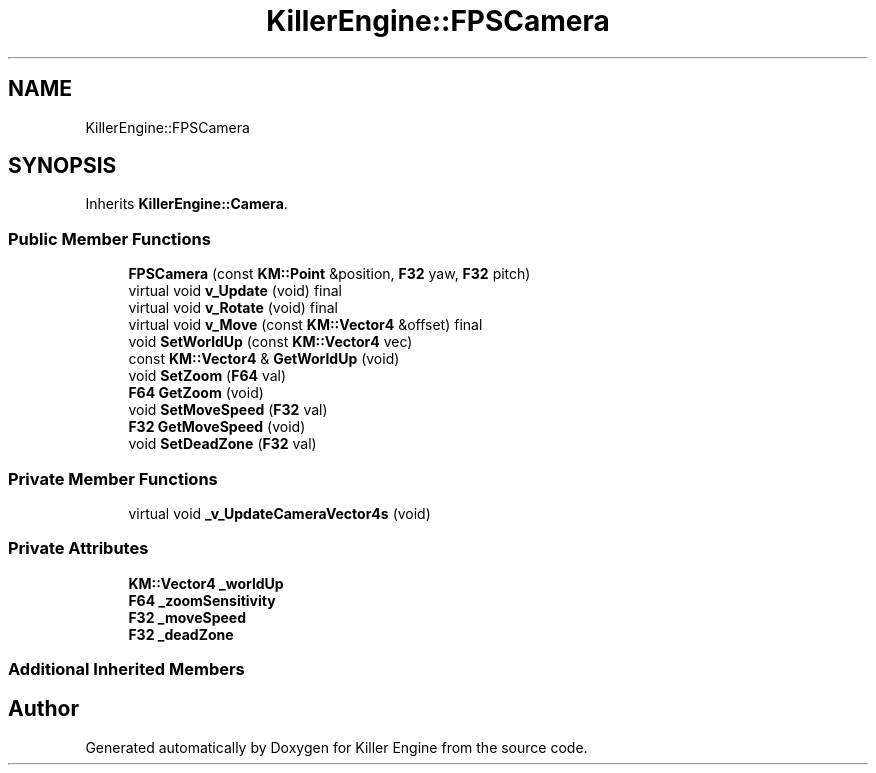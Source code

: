 .TH "KillerEngine::FPSCamera" 3 "Sat Jun 1 2019" "Killer Engine" \" -*- nroff -*-
.ad l
.nh
.SH NAME
KillerEngine::FPSCamera
.SH SYNOPSIS
.br
.PP
.PP
Inherits \fBKillerEngine::Camera\fP\&.
.SS "Public Member Functions"

.in +1c
.ti -1c
.RI "\fBFPSCamera\fP (const \fBKM::Point\fP &position, \fBF32\fP yaw, \fBF32\fP pitch)"
.br
.ti -1c
.RI "virtual void \fBv_Update\fP (void) final"
.br
.ti -1c
.RI "virtual void \fBv_Rotate\fP (void) final"
.br
.ti -1c
.RI "virtual void \fBv_Move\fP (const \fBKM::Vector4\fP &offset) final"
.br
.ti -1c
.RI "void \fBSetWorldUp\fP (const \fBKM::Vector4\fP vec)"
.br
.ti -1c
.RI "const \fBKM::Vector4\fP & \fBGetWorldUp\fP (void)"
.br
.ti -1c
.RI "void \fBSetZoom\fP (\fBF64\fP val)"
.br
.ti -1c
.RI "\fBF64\fP \fBGetZoom\fP (void)"
.br
.ti -1c
.RI "void \fBSetMoveSpeed\fP (\fBF32\fP val)"
.br
.ti -1c
.RI "\fBF32\fP \fBGetMoveSpeed\fP (void)"
.br
.ti -1c
.RI "void \fBSetDeadZone\fP (\fBF32\fP val)"
.br
.in -1c
.SS "Private Member Functions"

.in +1c
.ti -1c
.RI "virtual void \fB_v_UpdateCameraVector4s\fP (void)"
.br
.in -1c
.SS "Private Attributes"

.in +1c
.ti -1c
.RI "\fBKM::Vector4\fP \fB_worldUp\fP"
.br
.ti -1c
.RI "\fBF64\fP \fB_zoomSensitivity\fP"
.br
.ti -1c
.RI "\fBF32\fP \fB_moveSpeed\fP"
.br
.ti -1c
.RI "\fBF32\fP \fB_deadZone\fP"
.br
.in -1c
.SS "Additional Inherited Members"


.SH "Author"
.PP 
Generated automatically by Doxygen for Killer Engine from the source code\&.
